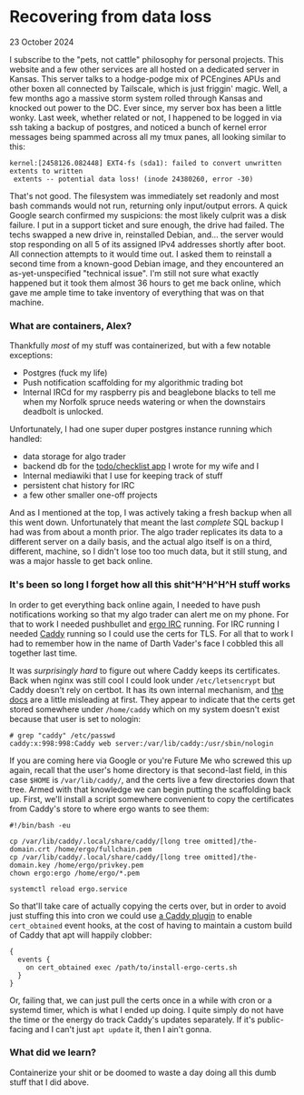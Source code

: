 #+OPTIONS: ^:nil
* Recovering from data loss

 #+html:<span class="is-primary">
 23 October 2024
 #+html:</span>

I subscribe to the "pets, not cattle" philosophy for personal projects.  This website and a few other services are all hosted on a dedicated server in Kansas.  This server talks to a hodge-podge mix of PCEngines APUs and other boxen all connected by Tailscale, which is just friggin' magic.  Well, a few months ago a massive storm system rolled through Kansas and knocked out power to the DC.  Ever since, my server box has been a little wonky.  Last week, whether related or not, I happened to be logged in via ssh taking a backup of postgres, and noticed a bunch of kernel error messages being spammed across all my tmux panes, all looking similar to this:

#+begin_src
  kernel:[2458126.082448] EXT4-fs (sda1): failed to convert unwritten extents to written
   extents -- potential data loss! (inode 24380260, error -30)
#+end_src

That's not good.  The filesystem was immediately set readonly and most bash commands would not run, returning only input/output errors.  A quick Google search confirmed my suspicions:  the most likely culprit was a disk failure.  I put in a support ticket and sure enough, the drive had failed.  The techs swapped a new drive in, reinstalled Debian, and... the server would stop responding on all 5 of its assigned IPv4 addresses shortly after boot.  All connection attempts to it would time out.  I asked them to reinstall a second time from a known-good Debian image, and they encountered an as-yet-unspecified "technical issue".  I'm still not sure what exactly happened but it took them almost 36 hours to get me back online, which gave me ample time to take inventory of everything that was on that machine.

*** What are containers, Alex?

[[file:img/trebek.jpg]]

Thankfully /most/ of my stuff was containerized, but with a few notable exceptions:

- Postgres (fuck my life)
- Push notification scaffolding for my algorithmic trading bot
- Internal IRCd for my raspberry pis and beaglebone blacks to tell me when my Norfolk spruce needs watering or when the downstairs deadbolt is unlocked.


Unfortunately, I had one super duper postgres instance running which handled:

- data storage for algo trader
- backend db for the [[https://0x85.org/frontend.html][todo/checklist app]] I wrote for my wife and I
- Internal mediawiki that I use for keeping track of stuff
- persistent chat history for IRC
- a few other smaller one-off projects


And as I mentioned at the top, I was actively taking a fresh backup when all this went down.  Unfortunately that meant the last /complete/ SQL backup I had was from about a month prior.  The algo trader replicates its data to a different server on a daily basis, and the actual algo itself is on a third, different, machine, so I didn't lose too too much data, but it still stung, and was a major hassle to get back online.

*** It's been so long I forget how all this shit^H^H^H^H stuff works
In order to get everything back online again, I needed to have push notifications working so that my algo trader can alert me on my phone.  For that to work I needed pushbullet and [[https://github.com/ergochat/ergo][ergo IRC]] running.  For IRC running I needed [[https://caddyserver.com][Caddy]] running so I could use the certs for TLS.  For all that to work I had to remember how in the name of Darth Vader's face I cobbled this all together last time.

It was /surprisingly hard/ to figure out where Caddy keeps its certificates.  Back when nginx was still cool I could look under ~/etc/letsencrypt~ but Caddy doesn't rely on certbot.  It has its own internal mechanism, and [[https://caddyserver.com/docs/conventions#data-directory][the docs]] are a little misleading at first.  They appear to indicate that the certs get stored somewhere under ~/home/caddy~ which on my system doesn't exist because that user is set to nologin:

#+begin_src
# grep "caddy" /etc/passwd
caddy:x:998:998:Caddy web server:/var/lib/caddy:/usr/sbin/nologin
#+end_src

If you are coming here via Google or you're Future Me who screwed this up again, recall that the user's home directory is that second-last field, in this case ~$HOME~ is ~/var/lib/caddy/~, and the certs live a few directories down that tree.  Armed with that knowledge we can begin putting the scaffolding back up.  First, we'll install a script somewhere convenient to copy the certificates from Caddy's store to where ergo wants to see them:

#+begin_src
#!/bin/bash -eu

cp /var/lib/caddy/.local/share/caddy/[long tree omitted]/the-domain.crt /home/ergo/fullchain.pem
cp /var/lib/caddy/.local/share/caddy/[long tree omitted]/the-domain.key /home/ergo/privkey.pem
chown ergo:ergo /home/ergo/*.pem
  
systemctl reload ergo.service
#+end_src

So that'll take care of actually copying the certs over, but in order to avoid just stuffing this into cron we could use [[https://github.com/mholt/caddy-events-exec][a Caddy plugin]] to enable ~cert_obtained~ event hooks, at the cost of having to maintain a custom build of Caddy that apt will happily clobber:

#+begin_src
{
  events {
    on cert_obtained exec /path/to/install-ergo-certs.sh
  }
}
#+end_src

Or, failing that, we can just pull the certs once in a while with cron or a systemd timer, which is what I ended up doing.  I quite simply do not have the time or the energy do track Caddy's updates separately.  If it's public-facing and I can't just ~apt update~ it, then I ain't gonna.

*** What did we learn?
Containerize your shit or be doomed to waste a day doing all this dumb stuff that I did above.

